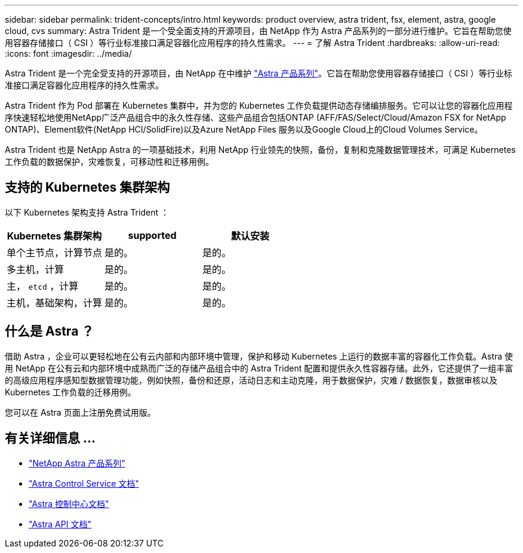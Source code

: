 ---
sidebar: sidebar 
permalink: trident-concepts/intro.html 
keywords: product overview, astra trident, fsx, element, astra, google cloud, cvs 
summary: Astra Trident 是一个受全面支持的开源项目，由 NetApp 作为 Astra 产品系列的一部分进行维护。它旨在帮助您使用容器存储接口（ CSI ）等行业标准接口满足容器化应用程序的持久性需求。 
---
= 了解 Astra Trident
:hardbreaks:
:allow-uri-read: 
:icons: font
:imagesdir: ../media/


Astra Trident 是一个完全受支持的开源项目，由 NetApp 在中维护 link:https://docs.netapp.com/us-en/astra-family/intro-family.html["Astra 产品系列"^]。它旨在帮助您使用容器存储接口（ CSI ）等行业标准接口满足容器化应用程序的持久性需求。

Astra Trident 作为 Pod 部署在 Kubernetes 集群中，并为您的 Kubernetes 工作负载提供动态存储编排服务。它可以让您的容器化应用程序快速轻松地使用NetApp广泛产品组合中的永久性存储、这些产品组合包括ONTAP (AFF/FAS/Select/Cloud/Amazon FSX for NetApp ONTAP)、Element软件(NetApp HCI/SolidFire)以及Azure NetApp Files 服务以及Google Cloud上的Cloud Volumes Service。

Astra Trident 也是 NetApp Astra 的一项基础技术，利用 NetApp 行业领先的快照，备份，复制和克隆数据管理技术，可满足 Kubernetes 工作负载的数据保护，灾难恢复，可移动性和迁移用例。



== 支持的 Kubernetes 集群架构

以下 Kubernetes 架构支持 Astra Trident ：

[cols="3*"]
|===
| Kubernetes 集群架构 | supported | 默认安装 


| 单个主节点，计算节点 | 是的。  a| 
是的。



| 多主机，计算 | 是的。  a| 
是的。



| 主， `etcd` ，计算 | 是的。  a| 
是的。



| 主机，基础架构，计算 | 是的。  a| 
是的。

|===


== 什么是 Astra ？

借助 Astra ，企业可以更轻松地在公有云内部和内部环境中管理，保护和移动 Kubernetes 上运行的数据丰富的容器化工作负载。Astra 使用 NetApp 在公有云和内部环境中成熟而广泛的存储产品组合中的 Astra Trident 配置和提供永久性容器存储。此外，它还提供了一组丰富的高级应用程序感知型数据管理功能，例如快照，备份和还原，活动日志和主动克隆，用于数据保护，灾难 / 数据恢复，数据审核以及 Kubernetes 工作负载的迁移用例。

您可以在 Astra 页面上注册免费试用版。



== 有关详细信息 ...

* https://docs.netapp.com/us-en/astra-family/intro-family.html["NetApp Astra 产品系列"]
* https://docs.netapp.com/us-en/astra/get-started/intro.html["Astra Control Service 文档"^]
* https://docs.netapp.com/us-en/astra-control-center/index.html["Astra 控制中心文档"^]
* https://docs.netapp.com/us-en/astra-automation/get-started/before_get_started.html["Astra API 文档"^]

